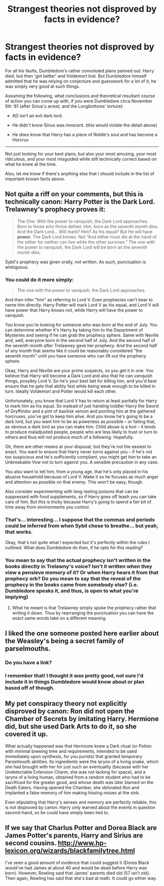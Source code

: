 #+TITLE: Strangest theories not disproved by facts in evidence?

* Strangest theories not disproved by facts in evidence?
:PROPERTIES:
:Author: Ruljinn
:Score: 8
:DateUnix: 1417809463.0
:DateShort: 2014-Dec-05
:FlairText: Discussion
:END:
For all his faults, Dumbledore's rather convoluted plans panned out: Harry died, but then 'got better' and Voldemort lost. But Dumbledore himself admitted that he was relying on conjecture and guesswork for a lot of it, he was simply very good at such things.

Assuming the following, what conclusions and theoretical resultant course of action you can come up with, if you were Dumbledore circa November 5th '81 (after Sirius's arrest, and the Longbottoms' torture):

- AD isn't an evil dark lord.

- He didn't know Sirius was innocent. (this would violate the detail above)

- He /does/ know that Harry has a piece of Riddle's soul and has become a Horcrux

--------------

Not /just/ looking for your best plans, but also your most amusing, your most ridiculous, and your most misguided while still technically correct based on what he knew at the time.

Also, let me know if there's anything else that I should include in the list of important known facts above.


** Not quite a riff on your comments, but this is technically canon: Harry Potter is the Dark Lord. Trelawney's prophecy proves it:

#+begin_quote
  The One. With the power to vanquish, the Dark Lord approaches. Born to those who thrice defied. Him, born as the seventh month dies. And the Dark Lord... Will mark? Him? As his equal? But He will have *power.* The Dark Lord knows. Not “And either must die at the hand of the either for neither can live while the other survives.” The one with the power to vanquish, the Dark Lord will be born as the seventh month dies.
#+end_quote

Sybil's prophecy was given orally, not written. As such, punctuation is ambiguous.
:PROPERTIES:
:Author: __Pers
:Score: 11
:DateUnix: 1417826694.0
:DateShort: 2014-Dec-06
:END:

*** You could do it more simply:

#+begin_quote
  The one with the power to vanquish, the Dark Lord approaches.
#+end_quote

And then infer "him" as referring to Lord V. Even prophecies can't bear to name him directly. Harry Potter will mark Lord V as his equal, and Lord V will have power that Harry knows not, while Harry will have the power to vanquish.

You know you're looking for someone who was born at the end of July. You can determine whether it's Harry by taking him to the Department of Mysteries and seeing if he can grab the prophecy sphere. Same with Neville and, well, everyone born in the second half of July. And the second half of the seventh month after Trelawney gave her prophecy. And the second half of any month that seems like it could be reasonably considered "the seventh month" until you have someone who can lift out the prophecy sphere.

Okay, Harry and Neville are your prime suspects, so you get it in one. You believe that Harry will become a Dark Lord and also that he can vanquish things, possibly Lord V. So he's your best bet for killing him, and you'd best ensure that he gets that ability fast while being weak enough to be killed in turn. Ideally Voldemort and Potter would kill each other.

Unfortunately, you know that Lord V has to return at least partially for Harry to mark him as his equal. So instead of just handing toddler Harry the Sword of Gryffindor and a pint of basilisk venom and pointing him at the gathered horcruxes, you've got to keep him alive. And you know he's going to be a dark lord, but you want him to be as powerless as possible -- or failing that, as obvious a dark lord as you can make him. Child abuse is a tool -- it tends to produce maladjusted people, people who are less likely to trust or turn to others and thus will not produce much of a following. Hopefully.

Oh, there are other means at your disposal, but they're not the easiest to enact. You want to ensure that Harry never turns against you -- if he's not too suspicious and he's sufficiently compliant, you might get him to take an Unbreakable Vow not to turn against you. A sensible precaution in any case.

You also want to tell him, from a young age, that he's only placed in his abusive household because of Lord V. Make it so he focuses as much anger and attention as possible on that enemy. This won't be easy, though.

Also consider experimenting with long-lasting poisons that can be suppressed with food supplements, so if Harry goes off leash you can take care of him. But this is tricky because Harry's going to spend a fair bit of time away from environments you control.
:PROPERTIES:
:Score: 5
:DateUnix: 1417914374.0
:DateShort: 2014-Dec-07
:END:


*** That's... interesting... I suppose that the commas and periods could be inferred from when Sybil chose to breathe... but yeah, that works.

Okay, that's not quite what I expected but it's perfectly within the rules I outlined. What does Dumbledore do then, if he opts for this reading?
:PROPERTIES:
:Author: Ruljinn
:Score: 1
:DateUnix: 1417827193.0
:DateShort: 2014-Dec-06
:END:


*** You mean to say that the actual prophecy isn't written in the books directly in Trelawny's voice? Isn't it written when they view a pensieve memory of it? Or when Harry hears it from that prophecy orb? Do you mean to say that the reveal of the prophecy in the books came from somebody else? (i.e. Dumbledore speaks it, and thus, is open to what you're implying)
:PROPERTIES:
:Author: -La_Geass-
:Score: 1
:DateUnix: 1417891965.0
:DateShort: 2014-Dec-06
:END:

**** What he meant is that Trelawney simply spoke the prophecy rather that writing it down. Thus by rearranging the punctuation you can have the exact same words take on a different meaning.
:PROPERTIES:
:Author: Frix
:Score: 2
:DateUnix: 1417901579.0
:DateShort: 2014-Dec-07
:END:


** I liked the one someone posted here earlier about the Weasley's being a secret family of parselmouths.
:PROPERTIES:
:Author: snowywish
:Score: 4
:DateUnix: 1417818667.0
:DateShort: 2014-Dec-06
:END:

*** Do you have a link?
:PROPERTIES:
:Author: bpile009
:Score: 3
:DateUnix: 1417885954.0
:DateShort: 2014-Dec-06
:END:


*** I remember that! I thought it was pretty good, not sure I'd include it in things Dumbledore would know about or plan based off of though.
:PROPERTIES:
:Author: Ruljinn
:Score: 2
:DateUnix: 1417818765.0
:DateShort: 2014-Dec-06
:END:


** My pet conspiracy theory not explicitly disproved by canon: Ron did not open the Chamber of Secrets by imitating Harry. Hermione did, but she used Dark Arts to do it, so she covered it up.

What actually happened was that Hermione knew a Dark ritual (or Potion with minimal brewing time and requirements, intended to be used immediately upon synthesis, for you purists) that granted temporary Parselmouth abilities. Its ingredients were the larynx of a living snake, which she had brought with her for just such an eventuality (because with her Undetectable Extension Charm, she was not lacking for space), and a larynx of a living human, obtained from a random student who had to be sacrificed for the greater good, and whose death was later blamed on the Death Eaters. Having opened the Chamber, she obliviated Ron and implanted a false memory of him making hissing noises at the sink.

Even stipulating that Harry's senses and memory are perfectly reliable, this is not disproved by canon: Harry only learned about the events in question second-hand, so he could have simply been lied to.
:PROPERTIES:
:Author: turbinicarpus
:Score: 2
:DateUnix: 1418077406.0
:DateShort: 2014-Dec-09
:END:


** If we say that Charlus Potter and Dorea Black are James Potter's parents, Harry and Sirius are second cousins. [[http://www.hp-lexicon.org/wizards/blackfamilytree.html]]

I've seen a good amount of evidence that could suggest it (Dorea Black would've had James at about 40 and would be dead before Harry was born). However, Rowling said that James' parents died old (57 isn't old). Then again, Rowling has said that she's bad at math. It could go either way.
:PROPERTIES:
:Author: ApteryxAustralis
:Score: 1
:DateUnix: 1417995094.0
:DateShort: 2014-Dec-08
:END:
